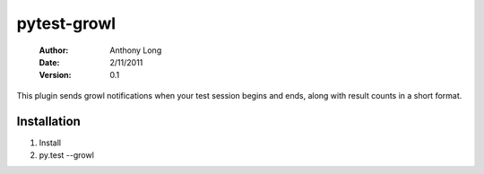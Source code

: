pytest-growl
------------
 :Author: Anthony Long
 :Date: 2/11/2011
 :Version: 0.1

This plugin sends growl notifications when your test session begins and ends, along with result counts in a short format.

.. image:: http://files.droplr.com/files/138477723/xvjZ.Screen%20shot%202011-02-11%20at%2015%3A06%3A58.png


Installation
____________

1) Install
2) py.test --growl
